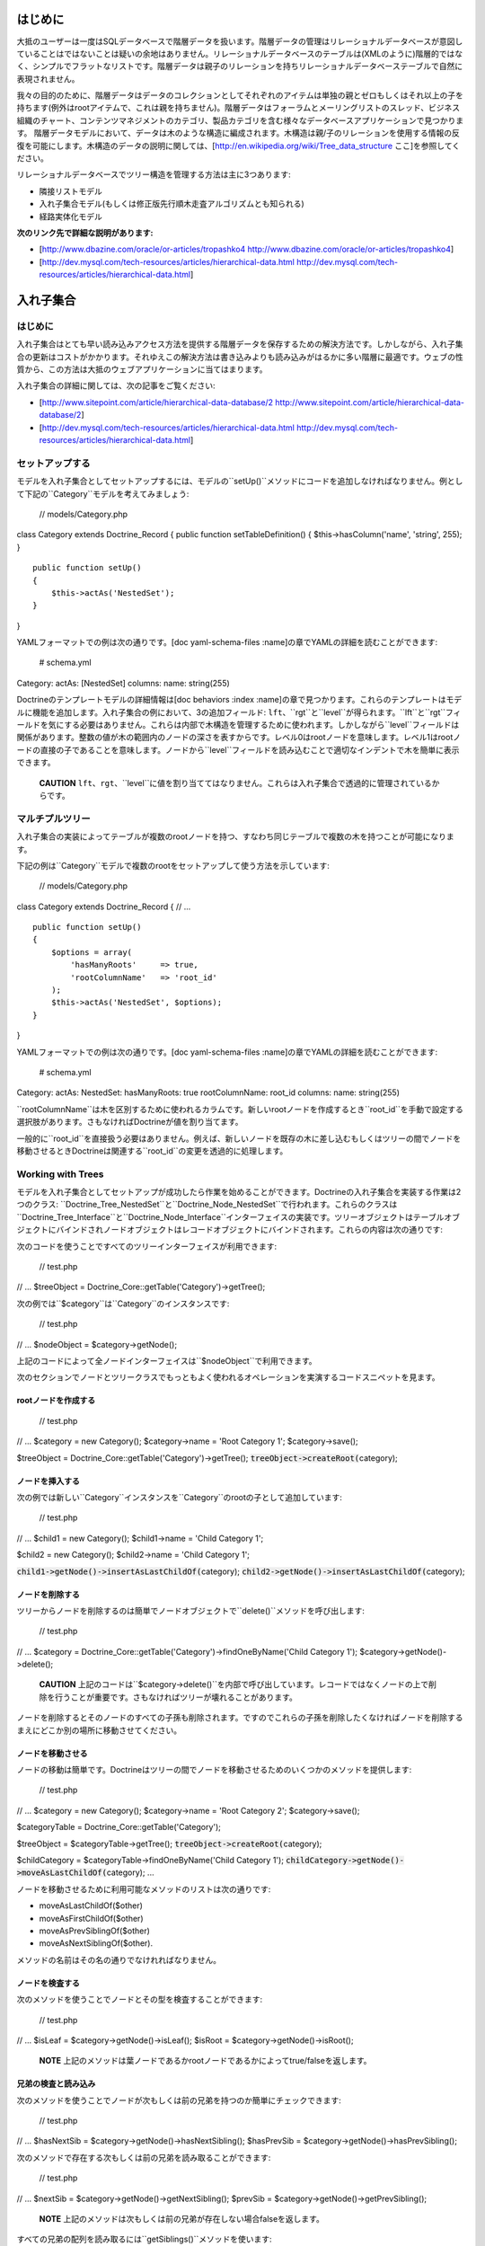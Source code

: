 ====
はじめに
====

大抵のユーザーは一度はSQLデータベースで階層データを扱います。階層データの管理はリレーショナルデータベースが意図していることはではないことは疑いの余地はありません。リレーショナルデータベースのテーブルは(XMLのように)階層的ではなく、シンプルでフラットなリストです。階層データは親子のリレーションを持ちリレーショナルデータベーステーブルで自然に表現されません。

我々の目的のために、階層データはデータのコレクションとしてそれぞれのアイテムは単独の親とゼロもしくはそれ以上の子を持ちます(例外はrootアイテムで、これは親を持ちません)。階層データはフォーラムとメーリングリストのスレッド、ビジネス組織のチャート、コンテンツマネジメントのカテゴリ、製品カテゴリを含む様々なデータベースアプリケーションで見つかります。
階層データモデルにおいて、データは木のような構造に編成されます。木構造は親/子のリレーションを使用する情報の反復を可能にします。木構造のデータの説明に関しては、[http://en.wikipedia.org/wiki/Tree\_data\_structure
ここ]を参照してください。

リレーショナルデータベースでツリー構造を管理する方法は主に3つあります:

-  隣接リストモデル
-  入れ子集合モデル(もしくは修正版先行順木走査アルゴリズムとも知られる)
-  経路実体化モデル

**次のリンク先で詳細な説明があります:**

-  [http://www.dbazine.com/oracle/or-articles/tropashko4
   http://www.dbazine.com/oracle/or-articles/tropashko4]
-  [http://dev.mysql.com/tech-resources/articles/hierarchical-data.html
   http://dev.mysql.com/tech-resources/articles/hierarchical-data.html]

=====
入れ子集合
=====

----
はじめに
----

入れ子集合はとても早い読み込みアクセス方法を提供する階層データを保存するための解決方法です。しかしながら、入れ子集合の更新はコストがかかります。それゆえこの解決方法は書き込みよりも読み込みがはるかに多い階層に最適です。ウェブの性質から、この方法は大抵のウェブアプリケーションに当てはまります。

入れ子集合の詳細に関しては、次の記事をご覧ください:

-  [http://www.sitepoint.com/article/hierarchical-data-database/2
   http://www.sitepoint.com/article/hierarchical-data-database/2]
-  [http://dev.mysql.com/tech-resources/articles/hierarchical-data.html
   http://dev.mysql.com/tech-resources/articles/hierarchical-data.html]

--------
セットアップする
--------

モデルを入れ子集合としてセットアップするには、モデルの``setUp()``メソッドにコードを追加しなければなりません。例として下記の``Category``モデルを考えてみましょう:

 // models/Category.php

class Category extends Doctrine\_Record { public function
setTableDefinition() { $this->hasColumn('name', 'string', 255); }

::

    public function setUp()
    {
        $this->actAs('NestedSet');       
    }

}

YAMLフォーマットでの例は次の通りです。[doc yaml-schema-files
:name]の章でYAMLの詳細を読むことができます:

 # schema.yml

Category: actAs: [NestedSet] columns: name: string(255)

Doctrineのテンプレートモデルの詳細情報は[doc behaviors :index
:name]の章で見つかります。これらのテンプレートはモデルに機能を追加します。入れ子集合の例において、3の追加フィールド:
``lft``、``rgt``と``level``が得られます。``lft``と``rgt``フィールドを気にする必要はありません。これらは内部で木構造を管理するために使われます。しかしながら``level``フィールドは関係があります。整数の値が木の範囲内のノードの深さを表すからです。レベル0はrootノードを意味します。レベル1はrootノードの直接の子であることを意味します。ノードから``level``フィールドを読み込むことで適切なインデントで木を簡単に表示できます。

    **CAUTION**
    ``lft``、``rgt``、``level``に値を割り当ててはなりません。これらは入れ子集合で透過的に管理されているからです。

--------
マルチプルツリー
--------

入れ子集合の実装によってテーブルが複数のrootノードを持つ、すなわち同じテーブルで複数の木を持つことが可能になります。

下記の例は``Category``モデルで複数のrootをセットアップして使う方法を示しています:

 // models/Category.php

class Category extends Doctrine\_Record { // ...

::

    public function setUp()
    {
        $options = array(
            'hasManyRoots'     => true,
            'rootColumnName'   => 'root_id'
        );
        $this->actAs('NestedSet', $options);
    }

}

YAMLフォーマットでの例は次の通りです。[doc yaml-schema-files
:name]の章でYAMLの詳細を読むことができます:

 # schema.yml

Category: actAs: NestedSet: hasManyRoots: true rootColumnName: root\_id
columns: name: string(255)

``rootColumnName``は木を区別するために使われるカラムです。新しいrootノードを作成するとき``root_id``を手動で設定する選択肢があります。さもなければDoctrineが値を割り当てます。

一般的に``root\_id``を直接扱う必要はありません。例えば、新しいノードを既存の木に差し込むもしくはツリーの間でノードを移動させるときDoctrineは関連する``root_id``の変更を透過的に処理します。

------------------
Working with Trees
------------------

モデルを入れ子集合としてセットアップが成功したら作業を始めることができます。Doctrineの入れ子集合を実装する作業は2つのクラス:
``Doctrine\_Tree\_NestedSet``と``Doctrine\_Node\_NestedSet``で行われます。これらのクラスは``Doctrine\_Tree\_Interface``と``Doctrine\_Node_Interface``インターフェイスの実装です。ツリーオブジェクトはテーブルオブジェクトにバインドされノードオブジェクトはレコードオブジェクトにバインドされます。これらの内容は次の通りです:

次のコードを使うことですべてのツリーインターフェイスが利用できます:

 // test.php

// ... $treeObject = Doctrine\_Core::getTable('Category')->getTree();

次の例では``$category``は``Category``のインスタンスです:

 // test.php

// ... $nodeObject = $category->getNode();

上記のコードによって全ノードインターフェイスは``$nodeObject``で利用できます。

次のセクションでノードとツリークラスでもっともよく使われるオペレーションを実演するコードスニペットを見ます。

^^^^^^^^^^^^
rootノードを作成する
^^^^^^^^^^^^

 // test.php

// ... $category = new Category(); $category->name = 'Root Category 1';
$category->save();

$treeObject = Doctrine\_Core::getTable('Category')->getTree();
:code:`treeObject->createRoot(`\ category);

^^^^^^^^
ノードを挿入する
^^^^^^^^

次の例では新しい``Category``インスタンスを``Category``のrootの子として追加しています:

 // test.php

// ... $child1 = new Category(); $child1->name = 'Child Category 1';

$child2 = new Category(); $child2->name = 'Child Category 1';

:code:`child1->getNode()->insertAsLastChildOf(`\ category);
:code:`child2->getNode()->insertAsLastChildOf(`\ category);

^^^^^^^^
ノードを削除する
^^^^^^^^

ツリーからノードを削除するのは簡単でノードオブジェクトで``delete()``メソッドを呼び出します:

 // test.php

// ... $category =
Doctrine\_Core::getTable('Category')->findOneByName('Child Category 1');
$category->getNode()->delete();

    **CAUTION**
    上記のコードは``$category->delete()``を内部で呼び出しています。レコードではなくノードの上で削除を行うことが重要です。さもなければツリーが壊れることがあります。

ノードを削除するとそのノードのすべての子孫も削除されます。ですのでこれらの子孫を削除したくなければノードを削除するまえにどこか別の場所に移動させてください。

^^^^^^^^^
ノードを移動させる
^^^^^^^^^

ノードの移動は簡単です。Doctrineはツリーの間でノードを移動させるためのいくつかのメソッドを提供します:

 // test.php

// ... $category = new Category(); $category->name = 'Root Category 2';
$category->save();

$categoryTable = Doctrine\_Core::getTable('Category');

$treeObject = $categoryTable->getTree(); :code:`treeObject->createRoot(`\ category);

$childCategory = $categoryTable->findOneByName('Child Category 1');
:code:`childCategory->getNode()->moveAsLastChildOf(`\ category); ...

ノードを移動させるために利用可能なメソッドのリストは次の通りです:

-  moveAsLastChildOf($other)
-  moveAsFirstChildOf($other)
-  moveAsPrevSiblingOf($other)
-  moveAsNextSiblingOf($other).

メソッドの名前はその名の通りでなけれればなりません。

^^^^^^^^
ノードを検査する
^^^^^^^^

次のメソッドを使うことでノードとその型を検査することができます:

 // test.php

// ... $isLeaf = $category->getNode()->isLeaf(); $isRoot =
$category->getNode()->isRoot();

    **NOTE**
    上記のメソッドは葉ノードであるかrootノードであるかによってtrue/falseを返します。

^^^^^^^^^^
兄弟の検査と読み込み
^^^^^^^^^^

次のメソッドを使うことでノードが次もしくは前の兄弟を持つのか簡単にチェックできます:

 // test.php

// ... $hasNextSib = $category->getNode()->hasNextSibling(); $hasPrevSib
= $category->getNode()->hasPrevSibling();

次のメソッドで存在する次もしくは前の兄弟を読み取ることができます:

 // test.php

// ... $nextSib = $category->getNode()->getNextSibling(); $prevSib =
$category->getNode()->getPrevSibling();

    **NOTE**
    上記のメソッドは次もしくは前の兄弟が存在しない場合falseを返します。

すべての兄弟の配列を読み取るには``getSiblings()``メソッドを使います:

 // test.php

// ... $siblings = $category->getNode()->getSiblings();

^^^^^^^^^^
子孫の検査と読み取り
^^^^^^^^^^

次のメソッドを使用することでノードが親もしくは子を持つことをチェックできます:

 // test.php

// ... $hasChildren = $category->getNode()->hasChildren(); $hasParent =
$category->getNode()->hasParent();

次のメソッドで最初と最後の子ノードを読み取ることができます:

 // test.php

// ... $firstChild = $category->getNode()->getFirstChild(); $lastChild =
$category->getNode()->getLastChild();

もしくはノードの親を読み取りたい場合:

 // test.php

// ... $parent = $category->getNode()->getParent();

次のメソッドを使用してノードの子を取得できます:

 // test.php

// ... $children = $category->getNode()->getChildren();

    **CAUTION**
    ``getChildren()``メソッドは直接の子孫のみを返します。すべての子孫を取得したい場合、``getDescendants()``メソッドを使います。

次のメソッドでノードの祖先もしくは子孫を取得できます:

 // test.php

// ... $descendants = $category->getNode()->getDescendants(); $ancestors
= $category->getNode()->getAncestors();

ときに子もしくは子孫の数だけ取得したいことがあります。これは次のメソッドで実現できます:

 // test.php

// ... $numChildren = $category->getNode()->getNumberChildren();
$numDescendants = $category->getNode()->getNumberDescendants();

``getDescendants()``と``getAncestors()``は結果ブランチの``depth``を指定するために使用できるパラメータを受けとります。例えば``getDescendants(1)``は直接の子孫のみを読み取ります(1レベル下の子孫で、これは``getChildren()``と同じです)。同じ流儀で
``getAncestors(1)``は直接の祖先(親など)のみを読み取ります。rootノードもしくは特定の祖先までのこのノードのパスを効率的に決定するために``getAncestors()``はとても便利です(すなわちパンくずナビゲーションを構築するため).

^^^^^^^^^^^^
単純木をレンダリングする
^^^^^^^^^^^^

    **NOTE**
    次の例では``hasManyRoots``をfalseに設定することを前提とします。下記の例を適切に動作させるためにこのオプションをfalsenに設定しなければなりません。前のセクションでは値をtrueに設定しました。

 // test.php

// ... $treeObject = Doctrine\_Core::getTable('Category')->getTree();
$tree = $treeObject->fetchTree();

foreach ($tree as $node) { echo str\_repeat('  ', $node['level']) .
$node['name'] . ""; }

------
高度な使い方
------

以前のセクションでは入れ子集合の基本的な使い方を説明しました。このセクションは高度な内容に進みます。

^^^^^^^^^^^^^^^
リレーションでツリーを取得する
^^^^^^^^^^^^^^^

ソフトウェア開発者に要求している場合すでにこの質問が念頭にあるかもしれません:
"関連データを持つツリー/ブランチを取得するには？". Simple example:
カテゴリのツリーを表示したいが、それぞれのカテゴリの関連データの一部も表示したい場合、そのカテゴリのもっとも詳細な製品の商品を考えてみましょう。以前のセクションのようにツリーを取得しツリーをイテレートする合間にリレーションにアクセスするのは可能ですが、必要のないデータベースクエリをたくさん生み出します。幸いにして、``Doctrine\_Query``と入れ子集合の実装の柔軟性が手助けしてくれます。入れ子集合の実装は``Doctrine\_Query``オブジェクトを使用します。入れ子集合実装の基本クエリオブジェクトにアクセスすることで入れ子集合を使いながら``Doctrine_Query``のフルパワーを解き放つことができます。

最初にツリーデータを読み取るために使うクエリを作りましょう:

 // test.php

// ... $q = Doctrine\_Query::create() ->select('c.name, p.name, m.name')
->from('Category c') ->leftJoin('c.HottestProduct p')
->leftJoin('p.Manufacturer m');

ツリー用の基本クエリとして上記のクエリを設定する必要があります:

 $treeObject = Doctrine\_Core::getTable('Category')->getTree();
:code:`treeObject->setBaseQuery(`\ q); $tree = $treeObject->fetchTree();

必要なすべてのデータを持つツリーは1つのクエリで取得できます。

    **NOTE**
    独自の基本クエリを設定しない場合内部で自動的に作成されます。

終えたら基本クエリを通常のものに戻すのは良い考えです:

 // test.php

// ... $treeObject->resetBaseQuery();

さらに踏み込むことができます。[doc improving-performance
:name]の章で述べたように必要なときのみにオブジェクトを取得すべきです。ですので表示(読み込みのみ)目的のみにツリーを表示する場合少し加速するために配列のハイドレーションを使うことができます:

 // test.php

// ... $q = Doctrine\_Query::create() ->select('c.name, p.name, m.name')
->from('Category c') ->leftJoin('c.HottestProduct p')
->leftJoin('p.Manufacturer m')
->setHydrationMode(Doctrine\_Core::HYDRATE\_ARRAY);

$treeObject = Doctrine\_Core::getTable('Category')->getTree();
:code:`treeObject->setBaseQuery(`\ q); $tree = $treeObject->fetchTree();
:code:`treeObject->resetBaseQuery(); </code> ```\ tree``で素晴らしく構造化された配列が手に入ります。ともかくレコードにアクセスする配列を使う場合、このような変更はコードの他の部分に影響を与えません。クエリを修正するこのメソッドはすべてのノードとツリーメソッド(``getAncestors()``,
``getDescendants()``、``getChildren()``、``getParent()``)に対して使うことができます。クエリを作り、ツリーオブジェクトの基本クエリとして設定し適切なメソッドとして起動させます。

--------------
インデントでレンダリングする
--------------

下記の例ではすべてのツリーが適切なインデントでレンダリングされます。``fetchRoots()``メソッドを使用してrootを読み取り``fetchTree()``メソッドを使用して個別のツリーを読み取ることができます。

 // test.php

// ... $treeObject = Doctrine\_Core::getTable('Category')->getTree();
$rootColumnName = $treeObject->getAttribute('rootColumnName');

foreach ($treeObject->fetchRoots() as $root) { $options = array(
'root\_id' => :code:`root->`\ rootColumnName );
foreach(:code:`treeObject->fetchTree(`\ options) as $node) { echo
str\_repeat(' ', $node['level']) . $node['name'] . ""; } }

すべての作業を終えた後で上記のコードは次のようにレンダリングされます:

 $ php test.php Root Category 1 Root Category 2 Child Category 1

===
まとめ
===

``NestedSet``ビヘイビアに関するすべての内容と階層データを管理する方法を学んだので[doc
data-fixtures
:name]を学ぶ準備ができています。データフィクスチャはアプリケーションの小さなテストデータをロードするための偉大なツールでユニットテストと機能テストを行うもしくは初期データをアプリケーションに投入するために使われます。
